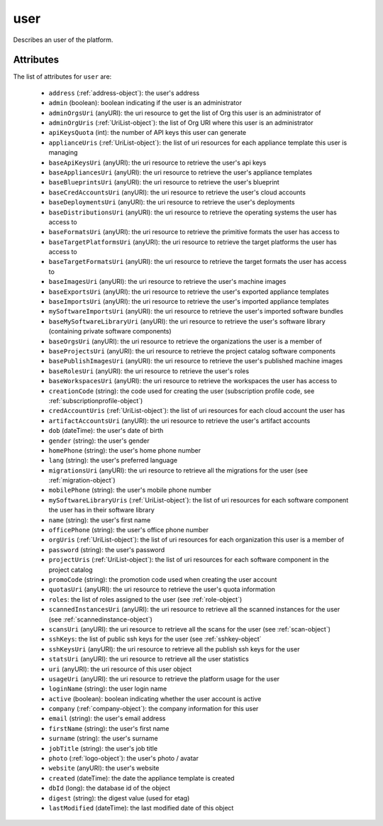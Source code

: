 .. Copyright FUJITSU LIMITED 2016-2019

.. _user-object:

user
====

Describes an user of the platform.

Attributes
~~~~~~~~~~

The list of attributes for ``user`` are:

	* ``address`` (:ref:`address-object`): the user's address
	* ``admin`` (boolean): boolean indicating if the user is an administrator
	* ``adminOrgsUri`` (anyURI): the uri resource to get the list of Org this user is an administrator of
	* ``adminOrgUris`` (:ref:`UriList-object`): the list of Org URI where this user is an administrator
	* ``apiKeysQuota`` (int): the number of API keys this user can generate
	* ``applianceUris`` (:ref:`UriList-object`): the list of uri resources for each appliance template this user is managing
	* ``baseApiKeysUri`` (anyURI): the uri resource to retrieve the user's api keys
	* ``baseAppliancesUri`` (anyURI): the uri resource to retrieve the user's appliance templates
	* ``baseBlueprintsUri`` (anyURI): the uri resource to retrieve the user's blueprint
	* ``baseCredAccountsUri`` (anyURI): the uri resource to retrieve the user's cloud accounts
	* ``baseDeploymentsUri`` (anyURI): the uri resource to retrieve the user's deployments
	* ``baseDistributionsUri`` (anyURI): the uri resource to retrieve the operating systems the user has access to
	* ``baseFormatsUri`` (anyURI): the uri resource to retrieve the primitive formats the user has access to
	* ``baseTargetPlatformsUri`` (anyURI): the uri resource to retrieve the target platforms the user has access to
	* ``baseTargetFormatsUri`` (anyURI): the uri resource to retrieve the target formats the user has access to
	* ``baseImagesUri`` (anyURI): the uri resource to retrieve the user's machine images
	* ``baseExportsUri`` (anyURI): the uri resource to retrieve the user's exported appliance templates
	* ``baseImportsUri`` (anyURI): the uri resource to retrieve the user's imported appliance templates
	* ``mySoftwareImportsUri`` (anyURI): the uri resource to retrieve the user's imported software bundles
	* ``baseMySoftwareLibraryUri`` (anyURI): the uri resource to retrieve the user's software library (containing private software components)
	* ``baseOrgsUri`` (anyURI): the uri resource to retrieve the organizations the user is a member of
	* ``baseProjectsUri`` (anyURI): the uri resource to retrieve the project catalog software components
	* ``basePublishImagesUri`` (anyURI): the uri resource to retrieve the user's published machine images
	* ``baseRolesUri`` (anyURI): the uri resource to retrieve the user's roles
	* ``baseWorkspacesUri`` (anyURI): the uri resource to retrieve the workspaces the user has access to
	* ``creationCode`` (string): the code used for creating the user (subscription profile code, see :ref:`subscriptionprofile-object`)
	* ``credAccountUris`` (:ref:`UriList-object`): the list of uri resources for each cloud account the user has
	* ``artifactAccountsUri`` (anyURI): the uri resource to retrieve the user's artifact accounts
	* ``dob`` (dateTime): the user's date of birth
	* ``gender`` (string): the user's gender
	* ``homePhone`` (string): the user's home phone number
	* ``lang`` (string): the user's preferred language
	* ``migrationsUri`` (anyURI): the uri resource to retrieve all the migrations for the user (see :ref:`migration-object`)
	* ``mobilePhone`` (string): the user's mobile phone number
	* ``mySoftwareLibraryUris`` (:ref:`UriList-object`): the list of uri resources for each software component the user has in their software library
	* ``name`` (string): the user's first name
	* ``officePhone`` (string): the user's office phone number
	* ``orgUris`` (:ref:`UriList-object`): the list of uri resources for each organization this user is a member of
	* ``password`` (string): the user's password
	* ``projectUris`` (:ref:`UriList-object`): the list of uri resources for each software component in the project catalog
	* ``promoCode`` (string): the promotion code used when creating the user account
	* ``quotasUri`` (anyURI): the uri resource to retrieve the user's quota information
	* ``roles``: the list of roles assigned to the user (see :ref:`role-object`)
	* ``scannedInstancesUri`` (anyURI): the uri resource to retrieve all the scanned instances for the user (see :ref:`scannedinstance-object`)
	* ``scansUri`` (anyURI): the uri resource to retrieve all the scans for the user (see :ref:`scan-object`)
	* ``sshKeys``: the list of public ssh keys for the user (see :ref:`sshkey-object`
	* ``sshKeysUri`` (anyURI): the uri resource to retrieve all the publish ssh keys for the user
	* ``statsUri`` (anyURI): the uri resource to retrieve all the user statistics
	* ``uri`` (anyURI): the uri resource of this user object
	* ``usageUri`` (anyURI): the uri resource to retrieve the platform usage for the user
	* ``loginName`` (string): the user login name
	* ``active`` (boolean): boolean indicating whether the user account is active
	* ``company`` (:ref:`company-object`): the company information for this user
	* ``email`` (string): the user's email address
	* ``firstName`` (string): the user's first name
	* ``surname`` (string): the user's surname
	* ``jobTitle`` (string): the user's job title
	* ``photo`` (:ref:`logo-object`): the user's photo / avatar
	* ``website`` (anyURI): the user's website
	* ``created`` (dateTime): the date the appliance template is created
	* ``dbId`` (long): the database id of the object
	* ``digest`` (string): the digest value (used for etag)
	* ``lastModified`` (dateTime): the last modified date of this object



